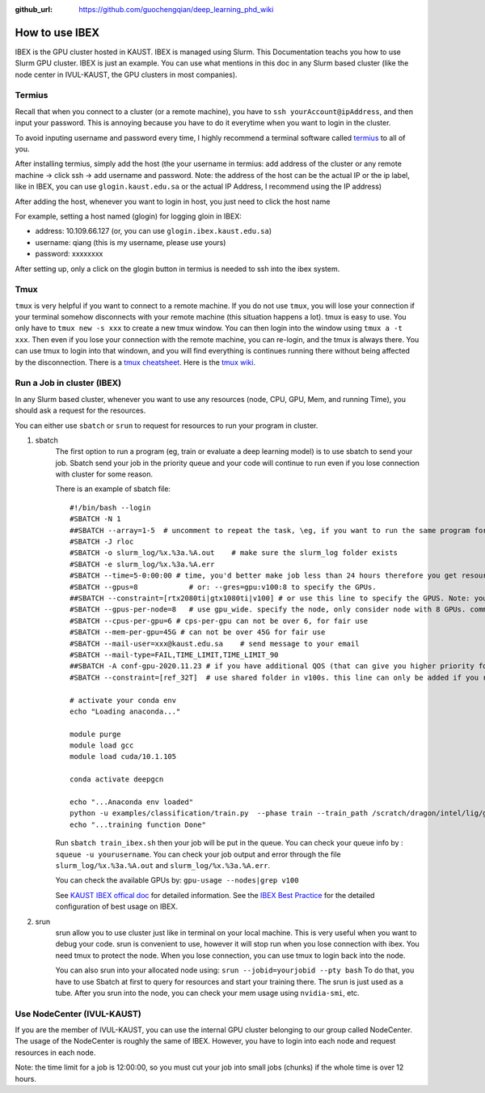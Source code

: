 :github_url: https://github.com/guochengqian/deep_learning_phd_wiki

How to use IBEX 
=================

IBEX is the GPU cluster hosted in KAUST. IBEX is managed using Slurm. This Documentation teachs you how to use Slurm GPU cluster. IBEX is just an example. You can use what mentions in this doc in any Slurm based cluster (like the node center in IVUL-KAUST, the GPU clusters in most companies). 


Termius
--------

Recall that when you connect to a cluster (or a remote machine), you have to ``ssh yourAccount@ipAddress``, and then input your password. This is annoying because you have to do it everytime when you want to login in the cluster.
 
To avoid inputing username and password every time, I highly recommend a terminal software called `termius`_ to all of you.

After installing termius, simply add the host (the your username in termius:  add address of the cluster or any remote machine -> click ssh -> add username and password.
Note: the address of the host can be the actual IP or the ip label, like in IBEX, you can use ``glogin.kaust.edu.sa`` or the actual IP Address, I recommend using the IP address)

After adding the host, whenever you want to login in host, you just need to click the host name

For example, setting a host named (glogin) for logging gloin in IBEX:

-  address: 10.109.66.127 (or, you can use ``glogin.ibex.kaust.edu.sa``)
-  username: qiang (this is my username, please use yours)
-  password: xxxxxxxx

After setting up, only a click on the glogin button in termius is needed to ssh into the ibex system.


Tmux
------
``tmux`` is very helpful if you want to connect to a remote machine.
If you do not use ``tmux``, you will lose your connection if your terminal somehow disconnects with your remote machine (this situation happens a lot).
tmux is easy to use. You only have to ``tmux new -s xxx`` to create a new tmux window. You can then login into the window using ``tmux a -t xxx``.
Then even if you lose your connection with the remote machine, you can re-login, and the tmux is always there. You can use tmux to login into that windown, and you will find everything is continues running there without being affected by the disconnection.
There is a `tmux cheatsheet`_. Here is the `tmux wiki <https://github.com/tmux/tmux/wiki>`_.


Run a Job in cluster (IBEX)
-----------------------------------
In any Slurm based cluster, whenever you want to use any resources (node, CPU, GPU, Mem, and running Time), you should ask a request for the resources. 

You can either use ``sbatch`` or ``srun`` to request for resources to run your program in cluster.

1. sbatch
    The first option to run a program (\eg, train or evaluate a deep learning model) is to use sbatch to send your job. Sbatch send your job in the priority queue and your code will continue to run even if you lose connection with cluster for some reason.

    There is an example of sbatch file:

    ::

       #!/bin/bash --login
       #SBATCH -N 1
       ##SBATCH --array=1-5  # uncomment to repeat the task, \eg, if you want to run the same program for 5 times, you can use --array=1-5
       #SBATCH -J rloc
       #SBATCH -o slurm_log/%x.%3a.%A.out    # make sure the slurm_log folder exists
       #SBATCH -e slurm_log/%x.%3a.%A.err
       #SBATCH --time=5-0:00:00 # time, you'd better make job less than 24 hours therefore you get resources faster. You can split your job into smalle chunks if the total time is over 24 hours.
       #SBATCH --gpus=8            # or: --gres=gpu:v100:8 to specify the GPUs.
       ##SBATCH --constraint=[rtx2080ti|gtx1080ti|v100] # or use this line to specify the GPUS. Note: you either use this line and above line to specify GPUs, or you use single line: --gres=gpu:v100:8
       #SBATCH --gpus-per-node=8   # use gpu_wide. specify the node, only consider node with 8 GPUs. comment out if you do not need this constraint.
       #SBATCH --cpus-per-gpu=6 # cps-per-gpu can not be over 6, for fair use
       #SBATCH --mem-per-gpu=45G # can not be over 45G for fair use
       #SBATCH --mail-user=xxx@kaust.edu.sa    # send message to your email
       #SBATCH --mail-type=FAIL,TIME_LIMIT,TIME_LIMIT_90
       ##SBATCH -A conf-gpu-2020.11.23 # if you have additional QOS (that can give you higher priority for requesting resources, you can add it)
       #SBATCH --constraint=[ref_32T]  # use shared folder in v100s. this line can only be added if you request for 8 v100s node, and you want to use datasets in shared folder.

       # activate your conda env
       echo "Loading anaconda..."

       module purge
       module load gcc
       module load cuda/10.1.105

       conda activate deepgcn

       echo "...Anaconda env loaded"
       python -u examples/classification/train.py  --phase train --train_path /scratch/dragon/intel/lig/guocheng/data/deepgcn/modelnet40
       echo "...training function Done"

    Run ``sbatch train_ibex.sh`` then your job will be put in the queue. You can check your queue info by : ``squeue -u yourusername``.
    You can check your job output and error through the file ``slurm_log/%x.%3a.%A.out`` and ``slurm_log/%x.%3a.%A.err``.

    You can check the available GPUs by: ``gpu-usage --nodes|grep v100``

    See `KAUST IBEX offical doc`_ for detailed information. See the `IBEX
    Best Practice`_ for the detailed configuration of best usage on IBEX.

2. srun
    srun allow you to use cluster just like in terminal on your local
    machine. This is very useful when you want to debug your code.
    srun is convenient to use, however it will stop run when you
    lose connection with ibex. You need tmux to protect the node. When
    you lose connection, you can use tmux to login back into the node.

    You can also srun into your allocated node using:
    ``srun --jobid=yourjobid --pty bash``
    To do that, you have to use Sbatch at first to query for resources and
    start your training there. The srun is just used as a tube. After you
    srun into the node, you can check your mem usage using ``nvidia-smi``, etc.


Use NodeCenter (IVUL-KAUST)
-----------------------------------
If you are the member of IVUL-KAUST, you can use the internal GPU cluster belonging to our group called NodeCenter.
The usage of the NodeCenter is roughly the same of IBEX.
However, you have to login into each node and request resources in each node.

Note: the time limit for a job is 12:00:00, so you must cut your job into small jobs (chunks) if the whole time is over 12 hours.


.. _termius: https://termius.com/
.. _KAUST IBEX offical doc: https://www.hpc.kaust.edu.sa/sites/default/files/files/public/Cluster_training/26_11_2018/0_Ibex_cheat_sheet_Nov_26_2018.pdf
.. _IBEX Best Practice: ../../files/Deep%20Learning%20Best%20Practices.pdf
.. _tmux cheatsheet: https://gist.github.com/MohamedAlaa/2961058
